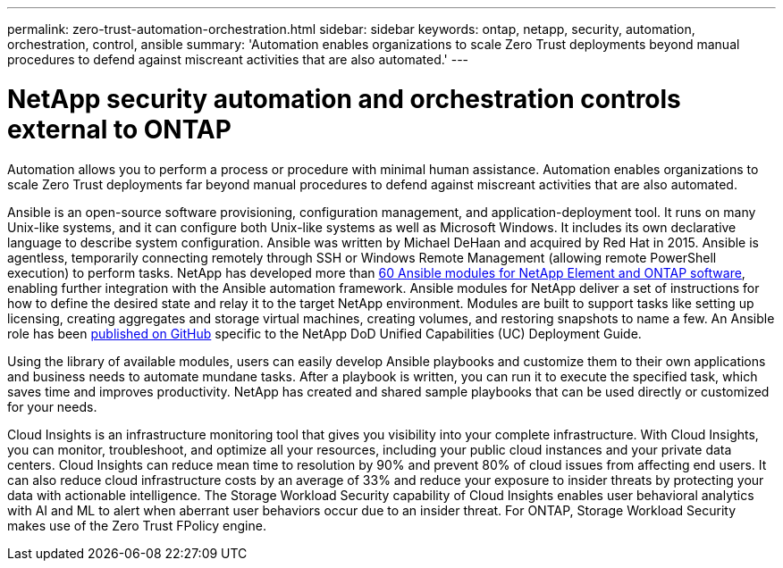 ---
permalink: zero-trust-automation-orchestration.html
sidebar: sidebar
keywords: ontap, netapp, security, automation, orchestration, control, ansible
summary: 'Automation enables organizations to scale Zero Trust deployments beyond manual procedures to defend against miscreant activities that are also automated.'
---

= NetApp security automation and orchestration controls external to ONTAP
:icons: font
:imagesdir: ../media/

[.lead]
Automation allows you to perform a process or procedure with minimal human assistance. Automation enables organizations to scale Zero Trust deployments far beyond manual procedures to defend against miscreant activities that are also automated.

Ansible is an open-source software provisioning, configuration management, and application-deployment tool. It runs on many Unix-like systems, and it can configure both Unix-like systems as well as Microsoft Windows. It includes its own declarative language to describe system configuration. Ansible was written by Michael DeHaan and acquired by Red Hat in 2015. Ansible is agentless, temporarily connecting remotely through SSH or Windows Remote Management (allowing remote PowerShell execution) to perform tasks. NetApp has developed more than https://www.netapp.com/us/getting-started-with-netapp-approved-ansible-modules/index.aspx[60 Ansible modules for NetApp Element and ONTAP software^], enabling further integration with the Ansible automation framework. Ansible modules for NetApp deliver a set of instructions for how to define the desired state and relay it to the target NetApp environment. Modules are built to support tasks like setting up licensing, creating aggregates and storage virtual machines, creating volumes, and restoring snapshots to name a few. An Ansible role has been https://github.com/NetApp/ansible/tree/master/nar_ontap_security_ucd_guide[published on GitHub^] specific to the NetApp DoD Unified Capabilities (UC) Deployment Guide. 

Using the library of available modules, users can easily develop Ansible playbooks and customize them to their own applications and business needs to automate mundane tasks. After a playbook is written, you can run it to execute the specified task, which saves time and improves productivity. NetApp has created and shared sample playbooks that can be used directly or customized for your needs.

Cloud Insights is an infrastructure monitoring tool that gives you visibility into your complete infrastructure. With Cloud Insights, you can monitor, troubleshoot, and optimize all your resources, including your public cloud instances and your private data centers. Cloud Insights can reduce mean time to resolution by 90% and prevent 80% of cloud issues from affecting end users. It can also reduce cloud infrastructure costs by an average of 33% and reduce your exposure to insider threats by protecting your data with actionable intelligence. The Storage Workload Security capability of Cloud Insights enables user behavioral analytics with AI and ML to alert when aberrant user behaviors occur due to an insider threat. For ONTAP, Storage Workload Security makes use of the Zero Trust FPolicy engine.

